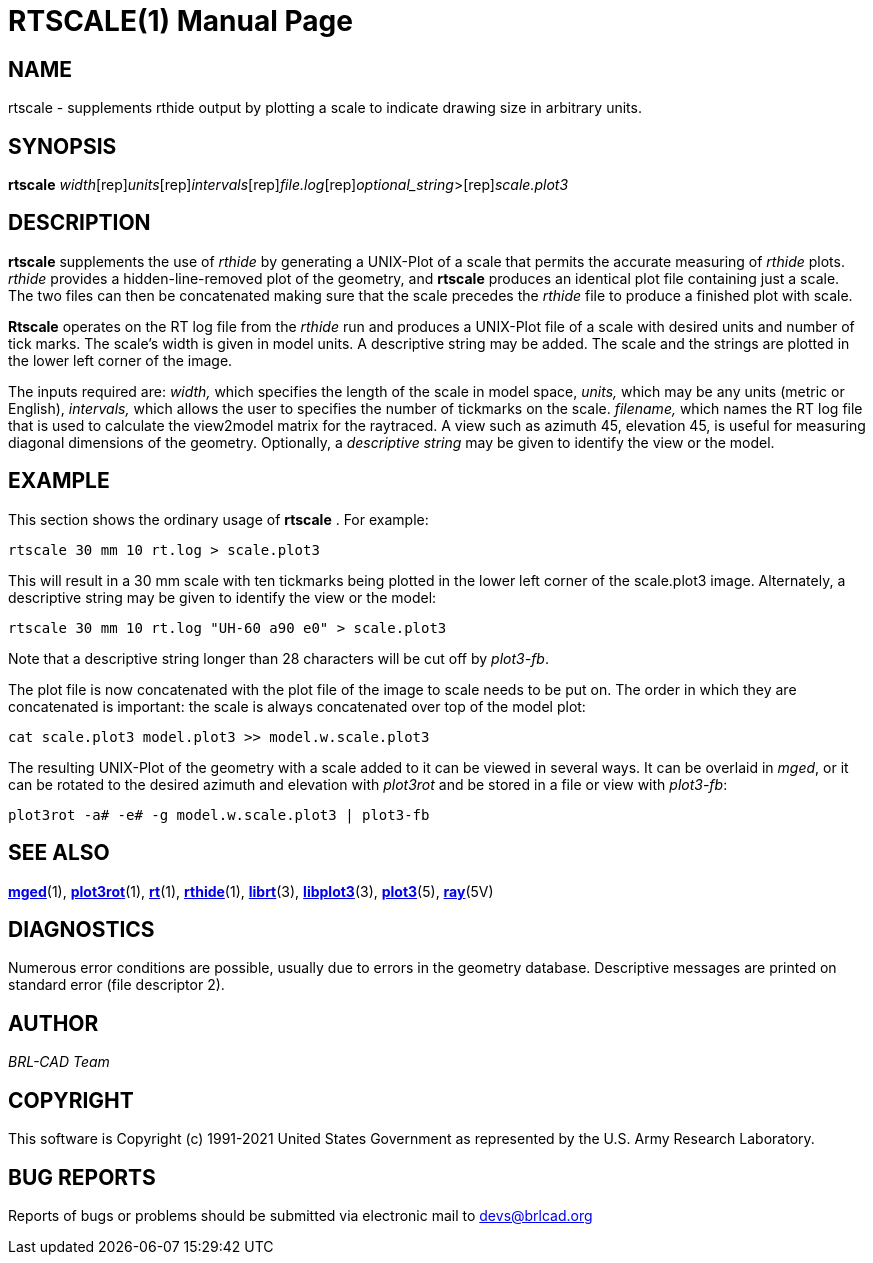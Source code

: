 = RTSCALE(1)
BRL-CAD Team
:doctype: manpage
:man manual: BRL-CAD
:man source: BRL-CAD
:page-layout: base

== NAME

rtscale -  supplements rthide output by plotting a scale to indicate drawing size in arbitrary units.

== SYNOPSIS

*[cmd]#rtscale#* [rep]_width_[rep]_units_[rep]_intervals_[rep]_file.log_[rep]_optional_string_>[rep]_scale.plot3_

== DESCRIPTION

*[cmd]#rtscale#* supplements the use of _rthide_ by generating a UNIX-Plot of a scale that permits the accurate measuring of _rthide_ plots. _rthide_ provides a hidden-line-removed plot of the geometry, and *[cmd]#rtscale#*  produces an identical plot file containing just a scale.   The two files can then be concatenated making sure that the scale precedes the _rthide_ file to produce a finished plot with scale.

*[cmd]#Rtscale#*  operates on the RT log file from the _rthide_ run and produces a UNIX-Plot file of a scale with desired units and number of tick marks.  The scale's width is given in model units.  A descriptive string may be added.  The scale and the strings are plotted in the lower left corner of the image.

The inputs required are: __width,__ which specifies the length of the scale in model space, __units,__ which may be any units (metric or English), __intervals,__ which allows the user to specifies the number of tickmarks on the scale. __filename,__ which names the  RT log file that is used to calculate the view2model matrix for the raytraced. A view such as azimuth 45, elevation 45, is useful for measuring diagonal dimensions of the geometry. Optionally, a __descriptive string__ may be given to identify the view or the model.

== EXAMPLE

This section shows the ordinary usage of *[cmd]#rtscale#* .  For example:

....

rtscale 30 mm 10 rt.log > scale.plot3
....

This will result in a 30 mm scale with ten tickmarks being plotted in the lower left corner of the scale.plot3 image.  Alternately, a descriptive string may be given to identify the view or the model:

....

rtscale 30 mm 10 rt.log "UH-60 a90 e0" > scale.plot3
....

Note that a descriptive string longer than 28 characters will be cut off by __plot3-fb__.

The plot file is now concatenated with the plot file of the image to scale needs to be put on.  The order in which they are concatenated is important: the scale is always concatenated over top of the model plot:

....

cat scale.plot3 model.plot3 >> model.w.scale.plot3
....

The resulting UNIX-Plot of the geometry with a scale added to it can be viewed in several ways.  It can be overlaid in __mged__, or it can be rotated to the desired azimuth and elevation with _plot3rot_ and be stored in a file or view with __plot3-fb__:

....

plot3rot -a# -e# -g model.w.scale.plot3 | plot3-fb
....

== SEE ALSO

xref:man:1/mged.adoc[*mged*](1), xref:man:1/plot3rot.adoc[*plot3rot*](1), xref:man:1/rt.adoc[*rt*](1), xref:man:1/rthide.adoc[*rthide*](1), xref:man:3/librt.adoc[*librt*](3), xref:man:3/libplot3.adoc[*libplot3*](3), xref:man:5/plot3.adoc[*plot3*](5), xref:man:5V/ray.adoc[*ray*](5V)

== DIAGNOSTICS

Numerous error conditions are possible, usually due to errors in the geometry database. Descriptive messages are printed on standard error (file descriptor 2).

== AUTHOR

_BRL-CAD Team_

== COPYRIGHT

This software is Copyright (c) 1991-2021 United States Government as represented by the U.S. Army Research Laboratory.

== BUG REPORTS

Reports of bugs or problems should be submitted via electronic mail to mailto:devs@brlcad.org[]